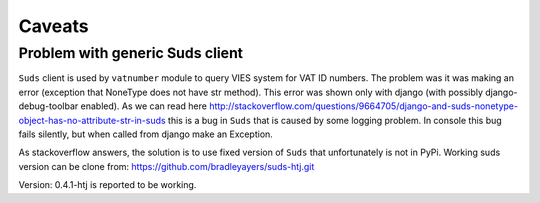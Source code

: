 Caveats
=======

Problem with generic Suds client
--------------------------------

``Suds`` client is used by ``vatnumber`` module to query VIES system for VAT ID numbers. The problem was it was
making an error (exception that NoneType does not have str method). This error was shown only with
django (with possibly django-debug-toolbar enabled). As we can read here
http://stackoverflow.com/questions/9664705/django-and-suds-nonetype-object-has-no-attribute-str-in-suds
this is a bug in ``Suds`` that is caused by some logging problem. In console this bug fails silently, but
when called from django make an Exception.

As stackoverflow answers, the solution is to use fixed version of ``Suds`` that unfortunately is not in PyPi.
Working suds version can be clone from:
https://github.com/bradleyayers/suds-htj.git

Version: 0.4.1-htj  is reported to be working.